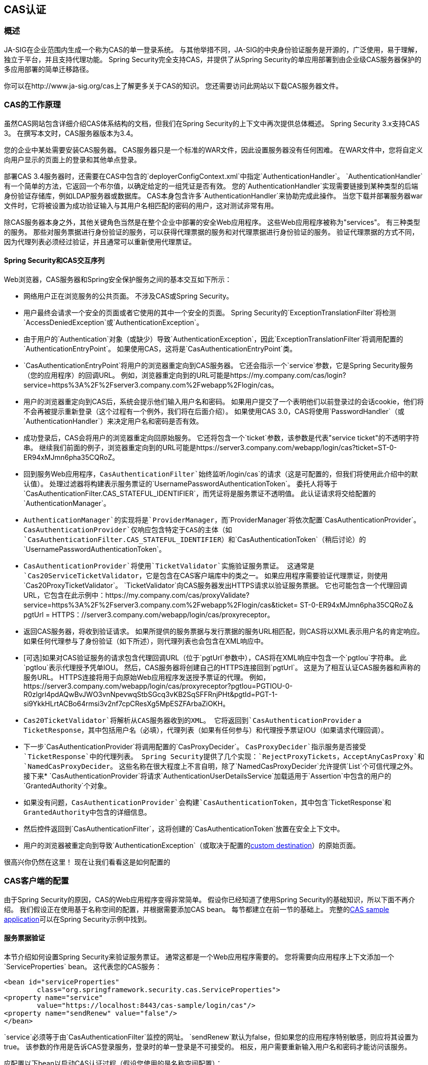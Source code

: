 

[[cas]]
==  CAS认证

[[cas-overview]]
=== 概述
JA-SIG在企业范围内生成一个称为CAS的单一登录系统。
与其他举措不同，JA-SIG的中央身份验证服务是开源的，广泛使用，易于理解，独立于平台，并且支持代理功能。
Spring Security完全支持CAS，并提供了从Spring Security的单应用部署到由企业级CAS服务器保护的多应用部署的简单迁移路径。

你可以在http://www.ja-sig.org/cas上了解更多关于CAS的知识。
您还需要访问此网站以下载CAS服务器文件。

[[cas-how-it-works]]
===  CAS的工作原理
虽然CAS网站包含详细介绍CAS体系结构的文档，但我们在Spring Security的上下文中再次提供总体概述。
Spring Security 3.x支持CAS 3。
在撰写本文时，CAS服务器版本为3.4。

您的企业中某处需要安装CAS服务器。
CAS服务器只是一个标准的WAR文件，因此设置服务器没有任何困难。
在WAR文件中，您将自定义向用户显示的页面上的登录和其他单点登录。

部署CAS 3.4服务器时，还需要在CAS中包含的`deployerConfigContext.xml`中指定`AuthenticationHandler`。
`AuthenticationHandler`有一个简单的方法，它返回一个布尔值，以确定给定的一组凭证是否有效。
您的`AuthenticationHandler`实现需要链接到某种类型的后端身份验证存储库，例如LDAP服务器或数据库。
CAS本身包含许多`AuthenticationHandler`来协助完成此操作。
当您下载并部署服务器war文件时，它将被设置为成功验证输入与其用户名相匹配的密码的用户，这对测试非常有用。

除CAS服务器本身之外，其他关键角色当然是在整个企业中部署的安全Web应用程序。
这些Web应用程序被称为"services"。
有三种类型的服务。
那些对服务票据进行身份验证的服务，可以获得代理票据的服务和对代理票据进行身份验证的服务。
验证代理票据的方式不同，因为代理列表必须经过验证，并且通常可以重新使用代理票证。


[[cas-sequence]]
====  Spring Security和CAS交互序列
Web浏览器，CAS服务器和Spring安全保护服务之间的基本交互如下所示：

* 网络用户正在浏览服务的公共页面。
不涉及CAS或Spring Security。
* 用户最终会请求一个安全的页面或者它使用的其中一个安全的页面。
Spring Security的`ExceptionTranslationFilter`将检测`AccessDeniedException`或`AuthenticationException`。
* 由于用户的`Authentication`对象（或缺少）导致`AuthenticationException`，因此`ExceptionTranslationFilter`将调用配置的`AuthenticationEntryPoint`。
如果使用CAS，这将是`CasAuthenticationEntryPoint`类。
*  `CasAuthenticationEntryPoint`将用户的浏览器重定向到CAS服务器。
它还会指示一个`service`参数，它是Spring Security服务（您的应用程序）的回调URL。
例如，浏览器重定向到的URL可能是https://my.company.com/cas/login?service=https%3A%2F%2Fserver3.company.com%2Fwebapp%2Flogin/cas。
* 用户的浏览器重定向到CAS后，系统会提示他们输入用户名和密码。
如果用户提交了一个表明他们以前登录过的会话cookie，他们将不会再被提示重新登录（这个过程有一个例外，我们将在后面介绍）。
如果使用CAS 3.0，CAS将使用`PasswordHandler`（或`AuthenticationHandler`）来决定用户名和密码是否有效。
* 成功登录后，CAS会将用户的浏览器重定向回原始服务。
它还将包含一个`ticket`参数，该参数是代表"service ticket"的不透明字符串。
继续我们前面的例子，浏览器重定向到的URL可能是https://server3.company.com/webapp/login/cas?ticket=ST-0-ER94xMJmn6pha35CQRoZ。
* 回到服务Web应用程序，`CasAuthenticationFilter`始终监听`/login/cas`的请求（这是可配置的，但我们将使用此介绍中的默认值）。
处理过滤器将构建表示服务票证的`UsernamePasswordAuthenticationToken`。
委托人将等于`CasAuthenticationFilter.CAS_STATEFUL_IDENTIFIER`，而凭证将是服务票证不透明值。
此认证请求将交给配置的`AuthenticationManager`。
*  `AuthenticationManager`的实现将是`ProviderManager`，而`ProviderManager`将依次配置`CasAuthenticationProvider`。
`CasAuthenticationProvider`仅响应包含特定于CAS的主体（如`CasAuthenticationFilter.CAS_STATEFUL_IDENTIFIER`）和`CasAuthenticationToken`（稍后讨论）的`UsernamePasswordAuthenticationToken`。
*  `CasAuthenticationProvider`将使用`TicketValidator`实施验证服务票证。
这通常是`Cas20ServiceTicketValidator`，它是包含在CAS客户端库中的类之一。
如果应用程序需要验证代理票证，则使用`Cas20ProxyTicketValidator`。
`TicketValidator`向CAS服务器发出HTTPS请求以验证服务票据。
它也可能包含一个代理回调URL，它包含在此示例中：https://my.company.com/cas/proxyValidate?service=https%3A%2F%2Fserver3.company.com%2Fwebapp%2Flogin/cas&ticket= ST-0-ER94xMJmn6pha35CQRoZ＆pgtUrl = HTTPS：//server3.company.com/webapp/login/cas/proxyreceptor。
* 返回CAS服务器，将收到验证请求。
如果所提供的服务票据与发行票据的服务URL相匹配，则CAS将以XML表示用户名的肯定响应。
如果任何代理参与了身份验证（如下所述），则代理列表也会包含在XML响应中。
*  [可选]如果对CAS验证服务的请求包含代理回调URL（位于`pgtUrl`参数中），CAS将在XML响应中包含一个`pgtIou`字符串。
此`pgtIou`表示代理授予凭单IOU。
然后，CAS服务器将创建自己的HTTPS连接回到`pgtUrl`。
这是为了相互认证CAS服务器和声称的服务URL。
HTTPS连接将用于向原始Web应用程序发送授予票证的代理。
例如，https://server3.company.com/webapp/login/cas/proxyreceptor?pgtIou=PGTIOU-0-R0zlgrl4pdAQwBvJWO3vnNpevwqStbSGcq3vKB2SqSFFRnjPHt&pgtId=PGT-1-si9YkkHLrtACBo64rmsi3v2nf7cpCResXg5MpESZFArbaZiOKH。
*  `Cas20TicketValidator`将解析从CAS服务器收到的XML。
它将返回到`CasAuthenticationProvider` a `TicketResponse`，其中包括用户名（必填），代理列表（如果有任何参与）和代理授予票证IOU（如果请求代理回调）。
* 下一步`CasAuthenticationProvider`将调用配置的`CasProxyDecider`。
`CasProxyDecider`指示服务是否接受`TicketResponse`中的代理列表。
Spring Security提供了几个实现：`RejectProxyTickets`，`AcceptAnyCasProxy`和`NamedCasProxyDecider`。
这些名称在很大程度上不言自明，除了`NamedCasProxyDecider`允许提供`List`个可信代理之外。
接下来*  `CasAuthenticationProvider`将请求`AuthenticationUserDetailsService`加载适用于`Assertion`中包含的用户的`GrantedAuthority`个对象。
* 如果没有问题，`CasAuthenticationProvider`会构建`CasAuthenticationToken`，其中包含`TicketResponse`和``GrantedAuthority``中包含的详细信息。
* 然后控件返回到`CasAuthenticationFilter`，这将创建的`CasAuthenticationToken`放置在安全上下文中。
* 用户的浏览器被重定向到导致`AuthenticationException`（或取决于配置的<<form-login-flow-handling,custom destination>>）的原始页面。

很高兴你仍然在这里！
现在让我们看看这是如何配置的

[[cas-client]]
===  CAS客户端的配置
由于Spring Security的原因，CAS的Web应用程序变得非常简单。
假设你已经知道了使用Spring Security的基础知识，所以下面不再介绍。
我们假设正在使用基于名称空间的配置，并根据需要添加CAS bean。
每节都建立在前一节的基础上。
完整的<<cas-sample,CAS sample application>>可以在Spring Security示例中找到。


[[cas-st]]
==== 服务票据验证
本节介绍如何设置Spring Security来验证服务票证。
通常这都是一个Web应用程序需要的。
您将需要向应用程序上下文添加一个`ServiceProperties` bean。
这代表您的CAS服务：

[source,xml]
----
<bean id="serviceProperties"
	class="org.springframework.security.cas.ServiceProperties">
<property name="service"
	value="https://localhost:8443/cas-sample/login/cas"/>
<property name="sendRenew" value="false"/>
</bean>
----

`service`必须等于由`CasAuthenticationFilter`监控的网址。
`sendRenew`默认为false，但如果您的应用程序特别敏感，则应将其设置为true。
该参数的作用是告诉CAS登录服务，登录时的单一登录是不可接受的。
相反，用户需要重新输入用户名和密码才能访问该服务。

应配置以下bean以启动CAS认证过程（假设您使用的是名称空间配置）：

[source,xml]
----
<security:http entry-point-ref="casEntryPoint">
...
<security:custom-filter position="CAS_FILTER" ref="casFilter" />
</security:http>

<bean id="casFilter"
	class="org.springframework.security.cas.web.CasAuthenticationFilter">
<property name="authenticationManager" ref="authenticationManager"/>
</bean>

<bean id="casEntryPoint"
	class="org.springframework.security.cas.web.CasAuthenticationEntryPoint">
<property name="loginUrl" value="https://localhost:9443/cas/login"/>
<property name="serviceProperties" ref="serviceProperties"/>
</bean>
----

要使CAS运行，`ExceptionTranslationFilter`必须将其`authenticationEntryPoint`属性设置为`CasAuthenticationEntryPoint` bean。
这可以使用<<ns-entry-point-ref,entry-point-ref>>轻松完成，如上例所示。
`CasAuthenticationEntryPoint`必须引用上面讨论的`ServiceProperties` bean，它提供了企业CAS登录服务器的URL。
这是用户的浏览器将被重定向的地方。

`CasAuthenticationFilter`与`UsernamePasswordAuthenticationFilter`（用于基于表单的登录）具有非常相似的属性。
您可以使用这些属性来自定义诸如认证成功和失败的行为。

接下来，您需要添加一个`CasAuthenticationProvider`及其合作者：

[source,xml]
----
<security:authentication-manager alias="authenticationManager">
<security:authentication-provider ref="casAuthenticationProvider" />
</security:authentication-manager>

<bean id="casAuthenticationProvider"
	class="org.springframework.security.cas.authentication.CasAuthenticationProvider">
<property name="authenticationUserDetailsService">
	<bean class="org.springframework.security.core.userdetails.UserDetailsByNameServiceWrapper">
	<constructor-arg ref="userService" />
	</bean>
</property>
<property name="serviceProperties" ref="serviceProperties" />
<property name="ticketValidator">
	<bean class="org.jasig.cas.client.validation.Cas20ServiceTicketValidator">
	<constructor-arg index="0" value="https://localhost:9443/cas" />
	</bean>
</property>
<property name="key" value="an_id_for_this_auth_provider_only"/>
</bean>

<security:user-service id="userService">
<!-- Password is prefixed with {noop} to indicate to DelegatingPasswordEncoder that
NoOpPasswordEncoder should be used.
This is not safe for production, but makes reading
in samples easier.
Normally passwords should be hashed using BCrypt -->
<security:user name="joe" password="{noop}joe" authorities="ROLE_USER" />
...
</security:user-service>
----

`CasAuthenticationProvider`使用`UserDetailsService`实例为用户加载权限，一旦它们通过了CAS的认证。
我们在这里展示了一个简单的内存设置。
请注意，`CasAuthenticationProvider`实际上并未使用密码进行身份验证，但它确实使用了权限。

如果您重新参考<<cas-how-it-works,How CAS Works>>部分，这些bean都是不言自明的。

这完成了CAS的最基本配置。
如果您没有犯任何错误，您的Web应用程序应该在CAS单一登录框架内愉快地工作。
Spring Security的其他部分不需要担心CAS处理身份验证的事实。
在下面的章节中，我们将讨论一些（可选的）更高级的配置。


[[cas-singlelogout]]
==== 单次注销
CAS协议支持Single Logout，可以很容易地添加到Spring Security配置中。
以下是处理Single Logout的Spring Security配置的更新

[source,xml]
----
<security:http entry-point-ref="casEntryPoint">
...
<security:logout logout-success-url="/cas-logout.jsp"/>
<security:custom-filter ref="requestSingleLogoutFilter" before="LOGOUT_FILTER"/>
<security:custom-filter ref="singleLogoutFilter" before="CAS_FILTER"/>
</security:http>

<!-- This filter handles a Single Logout Request from the CAS Server -->
<bean id="singleLogoutFilter" class="org.jasig.cas.client.session.SingleSignOutFilter"/>

<!-- This filter redirects to the CAS Server to signal Single Logout should be performed -->
<bean id="requestSingleLogoutFilter"
	class="org.springframework.security.web.authentication.logout.LogoutFilter">
<constructor-arg value="https://localhost:9443/cas/logout"/>
<constructor-arg>
	<bean class=
		"org.springframework.security.web.authentication.logout.SecurityContextLogoutHandler"/>
</constructor-arg>
<property name="filterProcessesUrl" value="/logout/cas"/>
</bean>
----

`logout`元素将用户从本地应用程序中注销，但不会终止与CAS服务器或任何其他已登录的应用程序的会话。
`requestSingleLogoutFilter`过滤器将允许请求`/spring_security_cas_logout`的URL将应用程序重定向到配置的CAS服务器注销URL。
然后，CAS服务器将向所有登录的服务发送单一注销请求。
`singleLogoutFilter`通过在静态`Map`中查找`HttpSession`处理单一注销请求，然后使其无效。

这可能会令人困惑，为什么需要`logout`元素和`singleLogoutFilter`。
由于`SingleSignOutFilter`仅将`HttpSession`存储在静态`Map`中以便对其调用invalidate，因此首先在本地注销是最佳做法。
使用上面的配置，注销流程将是：

* 用户请求`/logout`将用户登录到本地应用程序，并将用户发送到注销成功页面。
* 注销成功页面`/cas-logout.jsp`应指示用户单击指向`/logout/cas`的链接，以注销所有应用程序。
* 当用户点击链接时，用户被重定向到CAS单一注销URL（https：// localhost：9443 / cas / logout）。
* 在CAS服务器端，CAS单一注销URL然后向所有CAS服务提交单一注销请求。
在CAS服务方面，JASIG的`SingleSignOutFilter`通过使原始会话无效来处理注销请求。



下一步是将以下内容添加到您的web.xml中

[source,xml]
----
<filter>
<filter-name>characterEncodingFilter</filter-name>
<filter-class>
	org.springframework.web.filter.CharacterEncodingFilter
</filter-class>
<init-param>
	<param-name>encoding</param-name>
	<param-value>UTF-8</param-value>
</init-param>
</filter>
<filter-mapping>
<filter-name>characterEncodingFilter</filter-name>
<url-pattern>/*</url-pattern>
</filter-mapping>
<listener>
<listener-class>
	org.jasig.cas.client.session.SingleSignOutHttpSessionListener
</listener-class>
</listener>
----

在使用SingleSignOutFilter时，您可能会遇到一些编码问题。
因此，建议在使用`SingleSignOutFilter`时添加`CharacterEncodingFilter`以确保字符编码正确。
有关详细信息，请再次参阅JASIG的文档。
`SingleSignOutHttpSessionListener`确保当`HttpSession`过期时，用于单次注销的映射将被删除。


[[cas-pt-client]]
==== 使用CAS对无状态服务进行身份验证
本节介绍如何使用CAS对服务进行身份验证。
换句话说，本节讨论如何设置使用CAS认证的服务的客户端。
下一节将介绍如何设置无状态服务以使用CAS进行身份验证。


[[cas-pt-client-config]]
===== 配置CAS以获取代理授予票证
为了向无状态服务进行身份验证，应用程序需要获取代理授予票证（PGT）。
本节介绍如何配置Spring Security以获取PGT构建基于[Service Ticket Authentication]配置。

第一步是在您的Spring Security配置中包含`ProxyGrantingTicketStorage`。
这用于存储由`CasAuthenticationFilter`获得的PGT，以便它们可用于获取代理票证。
示例配置如下所示

[source,xml]
----
<!--
NOTE: In a real application you should not use an in memory implementation.
You will also want to ensure to clean up expired tickets by calling
ProxyGrantingTicketStorage.cleanup()
-->
<bean id="pgtStorage" class="org.jasig.cas.client.proxy.ProxyGrantingTicketStorageImpl"/>
----

下一步是更新`CasAuthenticationProvider`以获取代理票证。
为此，请将`Cas20ServiceTicketValidator`替换为`Cas20ProxyTicketValidator`。
应将`proxyCallbackUrl`设置为该应用程序将收到PGT的URL。
最后，配置还应引用`ProxyGrantingTicketStorage`，以便它可以使用PGT来获取代理票证。
您可以在下面找到一个配置更改的示例。

[source,xml]
----
<bean id="casAuthenticationProvider"
	class="org.springframework.security.cas.authentication.CasAuthenticationProvider">
...
<property name="ticketValidator">
	<bean class="org.jasig.cas.client.validation.Cas20ProxyTicketValidator">
	<constructor-arg value="https://localhost:9443/cas"/>
		<property name="proxyCallbackUrl"
		value="https://localhost:8443/cas-sample/login/cas/proxyreceptor"/>
	<property name="proxyGrantingTicketStorage" ref="pgtStorage"/>
	</bean>
</property>
</bean>
----

最后一步是更新`CasAuthenticationFilter`以接受PGT并将它们存储在`ProxyGrantingTicketStorage`中。
`proxyReceptorUrl`与`Cas20ProxyTicketValidator`的`proxyCallbackUrl`匹配非常重要。
示例配置如下所示。

[source,xml]
----

<bean id="casFilter"
		class="org.springframework.security.cas.web.CasAuthenticationFilter">
	...
	<property name="proxyGrantingTicketStorage" ref="pgtStorage"/>
	<property name="proxyReceptorUrl" value="/login/cas/proxyreceptor"/>
</bean>

----

[[cas-pt-client-sample]]
===== 使用代理票证调用无状态服务
现在Spring Security获得PGT，您可以使用它们来创建可用于向无状态服务进行身份验证的代理票证。
<<cas-sample,CAS sample application>>在`ProxyTicketSampleServlet`中包含一个工作示例。
示例代码可以在下面找到：

[source,java]
----
protected void doGet(HttpServletRequest request, HttpServletResponse response)
	throws ServletException, IOException {
// NOTE: The CasAuthenticationToken can also be obtained using
// SecurityContextHolder.getContext().getAuthentication()
final CasAuthenticationToken token = (CasAuthenticationToken) request.getUserPrincipal();
// proxyTicket could be reused to make calls to the CAS service even if the
// target url differs
final String proxyTicket = token.getAssertion().getPrincipal().getProxyTicketFor(targetUrl);

// Make a remote call using the proxy ticket
final String serviceUrl = targetUrl+"?ticket="+URLEncoder.encode(proxyTicket, "UTF-8");
String proxyResponse = CommonUtils.getResponseFromServer(serviceUrl, "UTF-8");
...
}
----

[[cas-pt]]
==== 代理券验证
`CasAuthenticationProvider`区分有状态客户和无状态客户。
有状态的客户端被认为是提交给`CasAuthenticationFilter`的{​​{0}}的任何客户端。
无状态客户端是指向`filterProcessUrl`以外的网址向`CasAuthenticationFilter`提交身份验证请求的任何客户端。

因为远程协议无法在`HttpSession`的上下文中呈现自己，所以不可能依赖于在请求之间的会话中存储安全上下文的默认实践。
此外，由于CAS服务器在`TicketValidator`验证后使服务器失效，因此在后续请求中呈现相同的代理服务器故障将不起作用。

一个显而易见的选择是远程协议客户端根本不使用CAS。
但是，这将消除CAS的许多理想功能。
作为中间地带，`CasAuthenticationProvider`使用`StatelessTicketCache`。
这仅用于使用等于`CasAuthenticationFilter.CAS_STATELESS_IDENTIFIER`的主体的无状态客户端。
发生什么情况是`CasAuthenticationProvider`将结果`CasAuthenticationToken`存储在`StatelessTicketCache`中，并以代理票据为关键字。
因此，远程协议客户端可以呈现相同的代理票证，`CasAuthenticationProvider`不需要联系CAS服务器进行验证（除第一个请求外）。
一旦通过身份验证，代理票证就可以用于原始目标服务以外的URL。

本部分构建在前面的部分以适应代理票证认证。
第一步是指定验证所有工件，如下所示。

[source,xml]
----
<bean id="serviceProperties"
	class="org.springframework.security.cas.ServiceProperties">
...
<property name="authenticateAllArtifacts" value="true"/>
</bean>
----

下一步是为`CasAuthenticationFilter`指定`serviceProperties`和`authenticationDetailsSource`。
`serviceProperties`属性指示`CasAuthenticationFilter`尝试验证所有工件，而不是只验证`filterProcessUrl`中的工件。
`ServiceAuthenticationDetailsSource`创建一个`ServiceAuthenticationDetails`，以确保基于`HttpServletRequest`的当前URL在验证票证时用作服务URL。
可以通过注入返回自定义`ServiceAuthenticationDetails`的自定义`AuthenticationDetailsSource`来定制生成服务URL的方法。

[source,xml]
----
<bean id="casFilter"
	class="org.springframework.security.cas.web.CasAuthenticationFilter">
...
<property name="serviceProperties" ref="serviceProperties"/>
<property name="authenticationDetailsSource">
	<bean class=
	"org.springframework.security.cas.web.authentication.ServiceAuthenticationDetailsSource">
	<constructor-arg ref="serviceProperties"/>
	</bean>
</property>
</bean>
----

您还需要更新`CasAuthenticationProvider`以处理代理票证。
为此，请将`Cas20ServiceTicketValidator`替换为`Cas20ProxyTicketValidator`。
您需要配置`statelessTicketCache`以及您想要接受的代理。
您可以在下面找到接受所有代理所需更新的示例。

[source,xml]
----

<bean id="casAuthenticationProvider"
	class="org.springframework.security.cas.authentication.CasAuthenticationProvider">
...
<property name="ticketValidator">
	<bean class="org.jasig.cas.client.validation.Cas20ProxyTicketValidator">
	<constructor-arg value="https://localhost:9443/cas"/>
	<property name="acceptAnyProxy" value="true"/>
	</bean>
</property>
<property name="statelessTicketCache">
	<bean class="org.springframework.security.cas.authentication.EhCacheBasedTicketCache">
	<property name="cache">
		<bean class="net.sf.ehcache.Cache"
			init-method="initialise" destroy-method="dispose">
		<constructor-arg value="casTickets"/>
		<constructor-arg value="50"/>
		<constructor-arg value="true"/>
		<constructor-arg value="false"/>
		<constructor-arg value="3600"/>
		<constructor-arg value="900"/>
		</bean>
	</property>
	</bean>
</property>
</bean>
----

